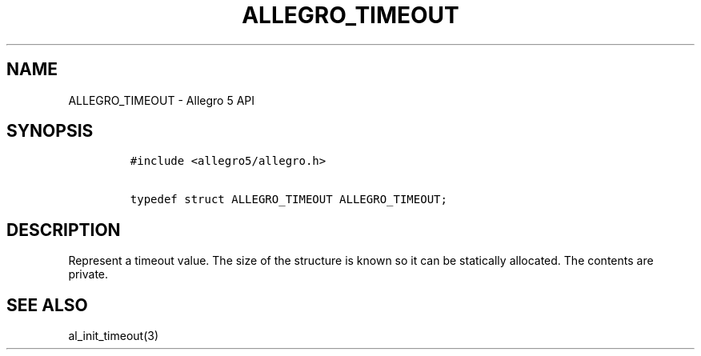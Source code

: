 .\" Automatically generated by Pandoc 1.16.0.2
.\"
.TH "ALLEGRO_TIMEOUT" "3" "" "Allegro reference manual" ""
.hy
.SH NAME
.PP
ALLEGRO_TIMEOUT \- Allegro 5 API
.SH SYNOPSIS
.IP
.nf
\f[C]
#include\ <allegro5/allegro.h>

typedef\ struct\ ALLEGRO_TIMEOUT\ ALLEGRO_TIMEOUT;
\f[]
.fi
.SH DESCRIPTION
.PP
Represent a timeout value.
The size of the structure is known so it can be statically allocated.
The contents are private.
.SH SEE ALSO
.PP
al_init_timeout(3)
